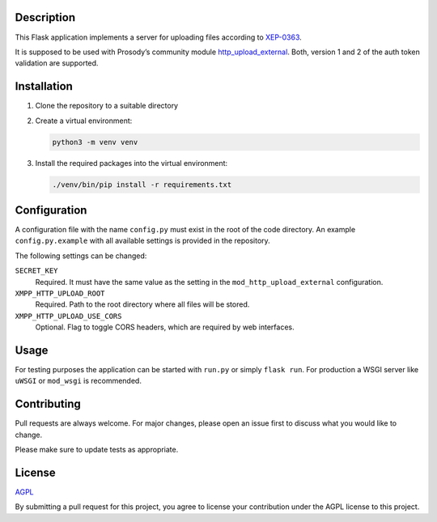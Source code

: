 Description
===========

This Flask application implements a server for uploading files according to
`XEP-0363 <https://xmpp.org/extensions/xep-0363.html>`__.

It is supposed to be used with Prosody’s community module
`http_upload_external <https://modules.prosody.im/mod_http_upload_external.html>`__.
Both, version 1 and 2 of the auth token validation are supported.

Installation
============

1.  Clone the repository to a suitable directory

2.  Create a virtual environment:

    .. code::

        python3 -m venv venv

3.  Install the required packages into the virtual environment:

    .. code::

        ./venv/bin/pip install -r requirements.txt


Configuration
=============

A configuration file with the name ``config.py`` must exist in the root of the
code directory. An example ``config.py.example`` with all available settings is
provided in the repository.

The following settings can be changed:

``SECRET_KEY``
    Required. It must have the same value as the setting in the
    ``mod_http_upload_external`` configuration.

``XMPP_HTTP_UPLOAD_ROOT``
    Required. Path to the root directory where all files will be stored.

``XMPP_HTTP_UPLOAD_USE_CORS``
    Optional. Flag to toggle CORS headers, which are required by web
    interfaces.


Usage
=====

For testing purposes the application can be started with ``run.py`` or simply ``flask run``.
For production a WSGI server like ``uWSGI`` or ``mod_wsgi`` is recommended.


Contributing
============

Pull requests are always welcome. For major changes, please open an issue first
to discuss what you would like to change.

Please make sure to update tests as appropriate.


License
=======

`AGPL <https://choosealicense.com/licenses/agpl/>`__

By submitting a pull request for this project, you agree to license your
contribution under the AGPL license to this project.

